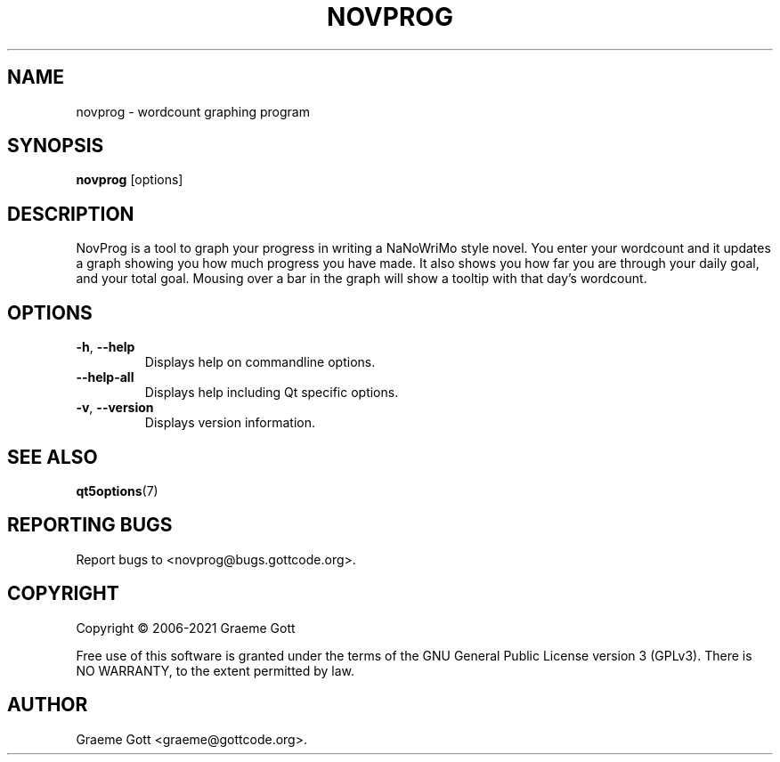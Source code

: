 .TH NOVPROG 1 "April 2021" "NovProg 3.1.7" "General Commands Manual"

.SH "NAME"
novprog \- wordcount graphing program

.SH "SYNOPSIS"
.B novprog
[options]

.SH "DESCRIPTION"
NovProg is a tool to graph your progress in writing a NaNoWriMo style
novel. You enter your wordcount and it updates a graph showing you how much
progress you have made. It also shows you how far you are through your
daily goal, and your total goal. Mousing over a bar in the graph will show
a tooltip with that day's wordcount.

.SH "OPTIONS"
.TP
.BR \-h ", " \-\-help
Displays help on commandline options.
.TP
.B \-\-help-all
Displays help including Qt specific options.
.TP
.BR \-v ", " \-\-version
Displays version information.

.SH "SEE ALSO"
.BR qt5options (7)

.SH "REPORTING BUGS"
Report bugs to <novprog@bugs.gottcode.org>.

.SH "COPYRIGHT"
Copyright \(co 2006-2021 Graeme Gott
.PP
Free use of this software is granted under the terms of the GNU General
Public License version 3 (GPLv3). There is NO WARRANTY, to the extent
permitted by law.

.SH "AUTHOR"
Graeme Gott <graeme@gottcode.org>.
